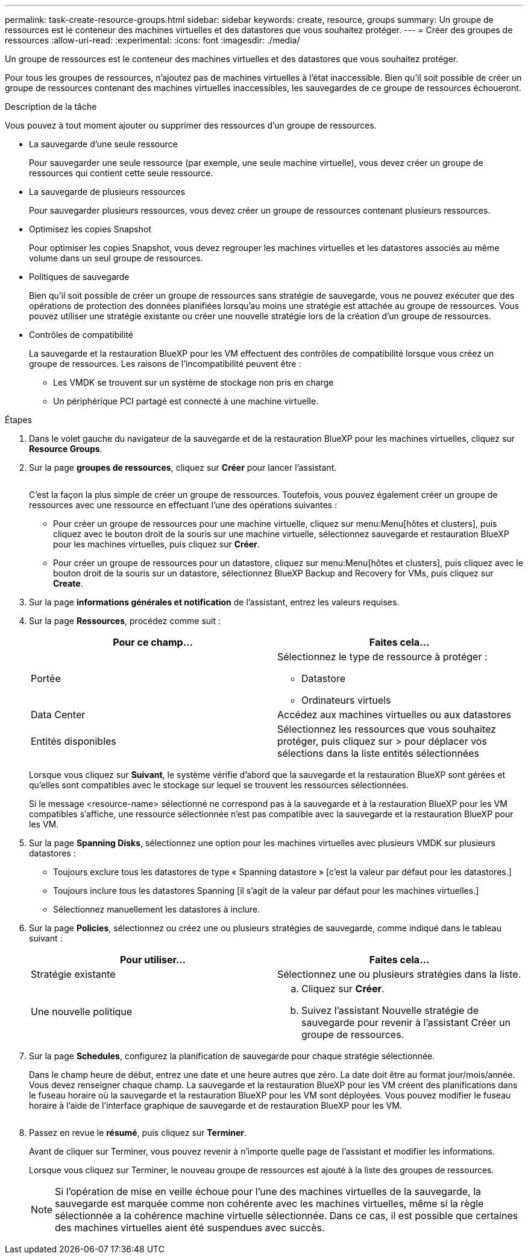 ---
permalink: task-create-resource-groups.html 
sidebar: sidebar 
keywords: create, resource, groups 
summary: Un groupe de ressources est le conteneur des machines virtuelles et des datastores que vous souhaitez protéger. 
---
= Créer des groupes de ressources
:allow-uri-read: 
:experimental: 
:icons: font
:imagesdir: ./media/


[role="lead"]
Un groupe de ressources est le conteneur des machines virtuelles et des datastores que vous souhaitez protéger.

Pour tous les groupes de ressources, n'ajoutez pas de machines virtuelles à l'état inaccessible. Bien qu'il soit possible de créer un groupe de ressources contenant des machines virtuelles inaccessibles, les sauvegardes de ce groupe de ressources échoueront.

.Description de la tâche
Vous pouvez à tout moment ajouter ou supprimer des ressources d'un groupe de ressources.

* La sauvegarde d'une seule ressource
+
Pour sauvegarder une seule ressource (par exemple, une seule machine virtuelle), vous devez créer un groupe de ressources qui contient cette seule ressource.

* La sauvegarde de plusieurs ressources
+
Pour sauvegarder plusieurs ressources, vous devez créer un groupe de ressources contenant plusieurs ressources.

* Optimisez les copies Snapshot
+
Pour optimiser les copies Snapshot, vous devez regrouper les machines virtuelles et les datastores associés au même volume dans un seul groupe de ressources.

* Politiques de sauvegarde
+
Bien qu'il soit possible de créer un groupe de ressources sans stratégie de sauvegarde, vous ne pouvez exécuter que des opérations de protection des données planifiées lorsqu'au moins une stratégie est attachée au groupe de ressources. Vous pouvez utiliser une stratégie existante ou créer une nouvelle stratégie lors de la création d'un groupe de ressources.

* Contrôles de compatibilité
+
La sauvegarde et la restauration BlueXP pour les VM effectuent des contrôles de compatibilité lorsque vous créez un groupe de ressources. Les raisons de l'incompatibilité peuvent être :

+
** Les VMDK se trouvent sur un système de stockage non pris en charge
** Un périphérique PCI partagé est connecté à une machine virtuelle.




.Étapes
. Dans le volet gauche du navigateur de la sauvegarde et de la restauration BlueXP pour les machines virtuelles, cliquez sur *Resource Groups*.
. Sur la page *groupes de ressources*, cliquez sur *Créer* pour lancer l'assistant.
+
image:Resource group.png[""]

+
C'est la façon la plus simple de créer un groupe de ressources. Toutefois, vous pouvez également créer un groupe de ressources avec une ressource en effectuant l'une des opérations suivantes :

+
** Pour créer un groupe de ressources pour une machine virtuelle, cliquez sur menu:Menu[hôtes et clusters], puis cliquez avec le bouton droit de la souris sur une machine virtuelle, sélectionnez sauvegarde et restauration BlueXP pour les machines virtuelles, puis cliquez sur *Créer*.
** Pour créer un groupe de ressources pour un datastore, cliquez sur menu:Menu[hôtes et clusters], puis cliquez avec le bouton droit de la souris sur un datastore, sélectionnez BlueXP Backup and Recovery for VMs, puis cliquez sur *Create*.


. Sur la page *informations générales et notification* de l'assistant, entrez les valeurs requises.
. Sur la page *Ressources*, procédez comme suit :
+
[cols="50,50"]
|===
| Pour ce champ… | Faites cela… 


 a| 
Portée
 a| 
Sélectionnez le type de ressource à protéger :

** Datastore
** Ordinateurs virtuels




 a| 
Data Center
 a| 
Accédez aux machines virtuelles ou aux datastores



 a| 
Entités disponibles
 a| 
Sélectionnez les ressources que vous souhaitez protéger, puis cliquez sur > pour déplacer vos sélections dans la liste entités sélectionnées

|===
+
Lorsque vous cliquez sur *Suivant*, le système vérifie d'abord que la sauvegarde et la restauration BlueXP sont gérées et qu'elles sont compatibles avec le stockage sur lequel se trouvent les ressources sélectionnées.

+
Si le message <resource-name> sélectionné ne correspond pas à la sauvegarde et à la restauration BlueXP pour les VM compatibles s'affiche, une ressource sélectionnée n'est pas compatible avec la sauvegarde et la restauration BlueXP pour les VM.

. Sur la page *Spanning Disks*, sélectionnez une option pour les machines virtuelles avec plusieurs VMDK sur plusieurs datastores :
+
** Toujours exclure tous les datastores de type « Spanning datastore » [c'est la valeur par défaut pour les datastores.]
** Toujours inclure tous les datastores Spanning [il s'agit de la valeur par défaut pour les machines virtuelles.]
** Sélectionnez manuellement les datastores à inclure.


. Sur la page *Policies*, sélectionnez ou créez une ou plusieurs stratégies de sauvegarde, comme indiqué dans le tableau suivant :
+
[cols="50,50"]
|===
| Pour utiliser… | Faites cela… 


 a| 
Stratégie existante
 a| 
Sélectionnez une ou plusieurs stratégies dans la liste.



 a| 
Une nouvelle politique
 a| 
.. Cliquez sur *Créer*.
.. Suivez l'assistant Nouvelle stratégie de sauvegarde pour revenir à l'assistant Créer un groupe de ressources.


|===
. Sur la page *Schedules*, configurez la planification de sauvegarde pour chaque stratégie sélectionnée.
+
Dans le champ heure de début, entrez une date et une heure autres que zéro. La date doit être au format jour/mois/année. Vous devez renseigner chaque champ. La sauvegarde et la restauration BlueXP pour les VM créent des planifications dans le fuseau horaire où la sauvegarde et la restauration BlueXP pour les VM sont déployées. Vous pouvez modifier le fuseau horaire à l'aide de l'interface graphique de sauvegarde et de restauration BlueXP pour les VM.

+
image:Schedules.png[""]

. Passez en revue le *résumé*, puis cliquez sur *Terminer*.
+
Avant de cliquer sur Terminer, vous pouvez revenir à n'importe quelle page de l'assistant et modifier les informations.

+
Lorsque vous cliquez sur Terminer, le nouveau groupe de ressources est ajouté à la liste des groupes de ressources.

+
[NOTE]
====
Si l'opération de mise en veille échoue pour l'une des machines virtuelles de la sauvegarde, la sauvegarde est marquée comme non cohérente avec les machines virtuelles, même si la règle sélectionnée a la cohérence machine virtuelle sélectionnée. Dans ce cas, il est possible que certaines des machines virtuelles aient été suspendues avec succès.

====

